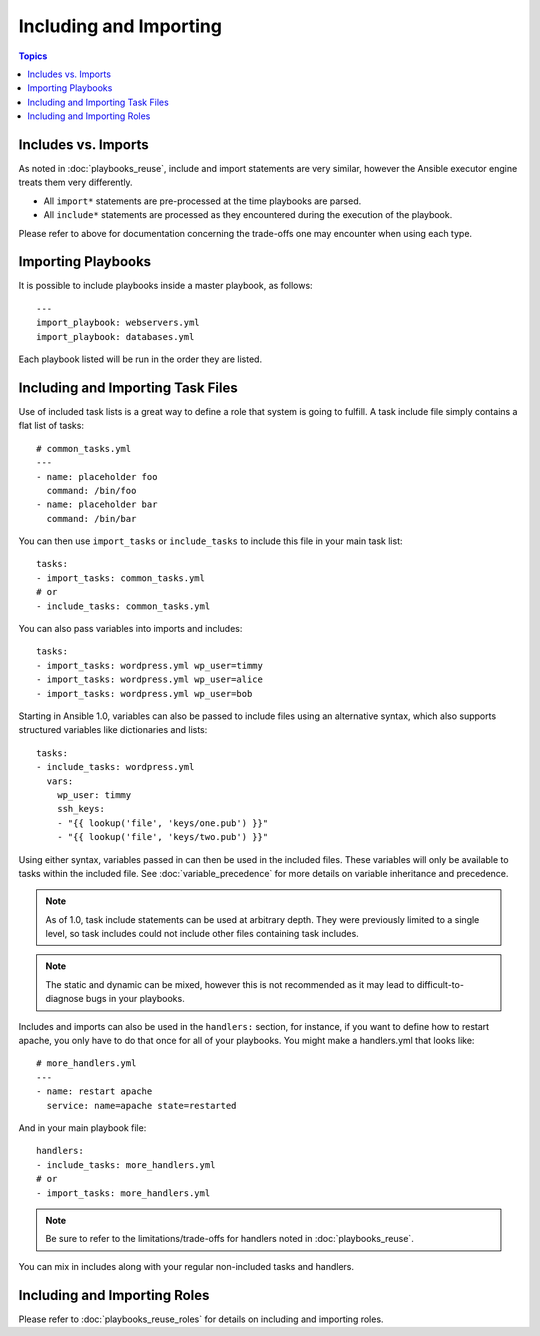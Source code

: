 Including and Importing
=======================

.. contents:: Topics

Includes vs. Imports
````````````````````

As noted in :doc:`playbooks_reuse`, include and import statements are very similar, however the Ansible executor engine treats them very differently.

- All ``import*`` statements are pre-processed at the time playbooks are parsed.
- All ``include*`` statements are processed as they encountered during the execution of the playbook.

Please refer to above for documentation concerning the trade-offs one may encounter when using each type.

Importing Playbooks
```````````````````

It is possible to include playbooks inside a master playbook, as follows::

    ---
    import_playbook: webservers.yml
    import_playbook: databases.yml

Each playbook listed will be run in the order they are listed.


Including and Importing Task Files
``````````````````````````````````

Use of included task lists is a great way to define a role that system is going to fulfill. A task include file simply contains a flat list of tasks::

    # common_tasks.yml
    ---
    - name: placeholder foo
      command: /bin/foo
    - name: placeholder bar
      command: /bin/bar

You can then use ``import_tasks`` or ``include_tasks`` to include this file in your main task list::

    tasks:
    - import_tasks: common_tasks.yml
    # or
    - include_tasks: common_tasks.yml

You can also pass variables into imports and includes::

    tasks:
    - import_tasks: wordpress.yml wp_user=timmy
    - import_tasks: wordpress.yml wp_user=alice
    - import_tasks: wordpress.yml wp_user=bob

Starting in Ansible 1.0, variables can also be passed to include files using an alternative syntax, which also supports structured variables like dictionaries and lists::

    tasks:
    - include_tasks: wordpress.yml
      vars:
        wp_user: timmy
        ssh_keys:
        - "{{ lookup('file', 'keys/one.pub') }}"
        - "{{ lookup('file', 'keys/two.pub') }}"

Using either syntax, variables passed in can then be used in the included files. These variables will only be available to tasks within the included file. See :doc:`variable_precedence` for more details on variable inheritance and precedence.

.. note::
    As of 1.0, task include statements can be used at arbitrary depth. They were previously limited to a single level, so task includes could not include other files containing task includes.

.. note::
    The static and dynamic can be mixed, however this is not recommended as it may lead to difficult-to-diagnose bugs in your playbooks.

Includes and imports can also be used in the ``handlers:`` section, for instance, if you want to define how to restart apache, you only have to do that once for all of your playbooks.  You might make a handlers.yml that looks like::

   # more_handlers.yml
   ---
   - name: restart apache
     service: name=apache state=restarted

And in your main playbook file::

   handlers:
   - include_tasks: more_handlers.yml
   # or
   - import_tasks: more_handlers.yml

.. note::
    Be sure to refer to the limitations/trade-offs for handlers noted in :doc:`playbooks_reuse`.

You can mix in includes along with your regular non-included tasks and handlers.

Including and Importing Roles
`````````````````````````````

Please refer to :doc:`playbooks_reuse_roles` for details on including and importing roles.

.. seealso::

   :doc:`YAMLSyntax`
       Learn about YAML syntax
   :doc:`playbooks`
       Review the basic Playbook language features
   :doc:`playbooks_best_practices`
       Various tips about managing playbooks in the real world
   :doc:`playbooks_variables`
       All about variables in playbooks
   :doc:`playbooks_conditionals`
       Conditionals in playbooks
   :doc:`playbooks_loops`
       Loops in playbooks
   :doc:`modules`
       Learn about available modules
   :doc:`dev_guide/developing_modules`
       Learn how to extend Ansible by writing your own modules
   `GitHub Ansible examples <https://github.com/ansible/ansible-examples>`_
       Complete playbook files from the GitHub project source
   `Mailing List <http://groups.google.com/group/ansible-project>`_
       Questions? Help? Ideas?  Stop by the list on Google Groups

